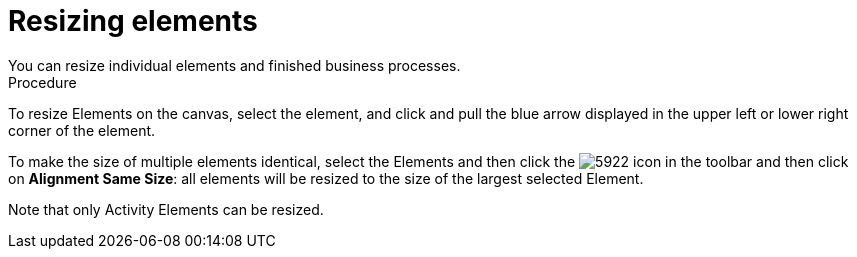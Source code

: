 [id='resize-elements']

= Resizing elements
You can resize individual elements and finished business processes. 

.Procedure
To resize Elements on the canvas, select the element, and click and pull the blue arrow displayed in the upper left or lower right corner of the element.

To make the size of multiple elements identical, select the Elements and then click the image:processes/5922.png[] icon in the toolbar and then click on *Alignment Same Size*: all elements will be resized to the size of the largest selected Element.

Note that only Activity Elements can be resized.
